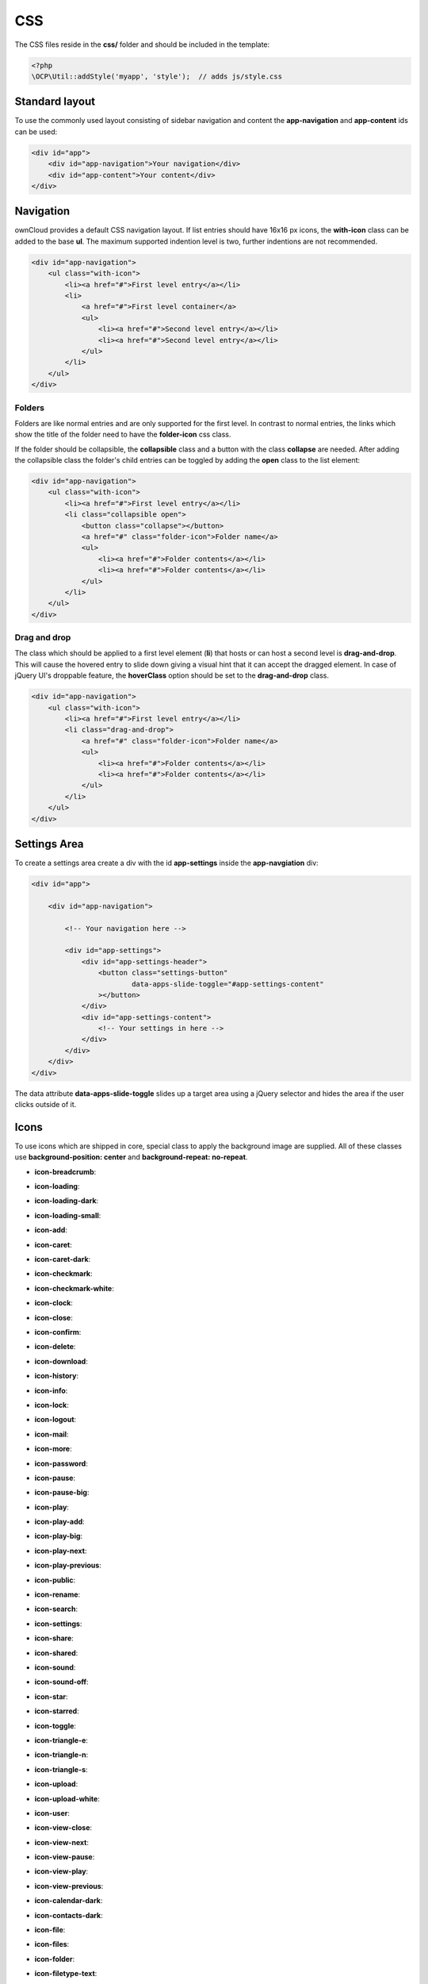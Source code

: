 ===
CSS
===

.. sectionauthor:: Bernhard Posselt <dev@bernhard-posselt.com>

The CSS files reside in the **css/** folder and should be included in the template:

.. code-block:: php

  <?php
  \OCP\Util::addStyle('myapp', 'style');  // adds js/style.css

Standard layout
===============
To use the commonly used layout consisting of sidebar navigation and content the **app-navigation** and **app-content** ids can be used:

.. code-block:: html

    <div id="app">
        <div id="app-navigation">Your navigation</div>
        <div id="app-content">Your content</div>
    </div>

Navigation
==========
ownCloud provides a default CSS navigation layout. If list entries should have 16x16 px icons, the **with-icon** class can be added to the base **ul**. The maximum supported indention level is two, further indentions are not recommended.

.. code-block:: html

    <div id="app-navigation">
        <ul class="with-icon">
            <li><a href="#">First level entry</a></li>
            <li>
                <a href="#">First level container</a>
                <ul>
                    <li><a href="#">Second level entry</a></li>
                    <li><a href="#">Second level entry</a></li>
                </ul>
            </li>
        </ul>
    </div>

Folders
-------

Folders are like normal entries and are only supported for the first level. In contrast to normal entries, the links which show the title of the folder need to have the **folder-icon** css class.

If the folder should be collapsible, the **collapsible** class and a button with the class **collapse** are needed. After adding the collapsible class the folder's child entries can be toggled by adding the **open** class to the list element:

.. code-block:: html

    <div id="app-navigation">
        <ul class="with-icon">
            <li><a href="#">First level entry</a></li>
            <li class="collapsible open">
                <button class="collapse"></button>
                <a href="#" class="folder-icon">Folder name</a>
                <ul>
                    <li><a href="#">Folder contents</a></li>
                    <li><a href="#">Folder contents</a></li>
                </ul>
            </li>
        </ul>
    </div>


Drag and drop
-------------
The class which should be applied to a first level element (**li**) that hosts or can host a second level is **drag-and-drop**. This will cause the hovered entry to slide down giving a visual hint that it can accept the dragged element. In case of jQuery UI's droppable feature, the **hoverClass** option should be set to the **drag-and-drop** class.

.. code-block:: html

    <div id="app-navigation">
        <ul class="with-icon">
            <li><a href="#">First level entry</a></li>
            <li class="drag-and-drop">
                <a href="#" class="folder-icon">Folder name</a>
                <ul>
                    <li><a href="#">Folder contents</a></li>
                    <li><a href="#">Folder contents</a></li>
                </ul>
            </li>
        </ul>
    </div>


Settings Area
=============
To create a settings area create a div with the id **app-settings** inside the **app-navgiation** div:

.. code-block:: html

    <div id="app">

        <div id="app-navigation">

            <!-- Your navigation here -->

            <div id="app-settings">
                <div id="app-settings-header">
                    <button class="settings-button"
                            data-apps-slide-toggle="#app-settings-content"
                    ></button>
                </div>
                <div id="app-settings-content">
                    <!-- Your settings in here -->
                </div>
            </div>
        </div>
    </div>

The data attribute **data-apps-slide-toggle** slides up a target area using a jQuery selector and hides the area if the user clicks outside of it.

Icons
=====
To use icons which are shipped in core, special class to apply the background image are supplied. All of these classes use **background-position: center** and **background-repeat: no-repeat**.

* **icon-breadcrumb**:
    .. image:: ../img/7/breadcrumb.png

* **icon-loading**:
    .. image:: ../img/7/loading.png

* **icon-loading-dark**:
    .. image:: ../img/7/loading-dark.png

* **icon-loading-small**:
    .. image:: ../img/7/loading-small.png

* **icon-add**:
    .. image:: ../img/7/actions/add.png

* **icon-caret**:
    .. image:: ../img/7/actions/caret.png

* **icon-caret-dark**:
    .. image:: ../img/7/actions/caret-dark.png

* **icon-checkmark**:
    .. image:: ../img/7/actions/checkmark.png

* **icon-checkmark-white**:
    .. image:: ../img/7/actions/checkmark-white.png

* **icon-clock**:
    .. image:: ../img/7/actions/clock.png

* **icon-close**:
    .. image:: ../img/7/actions/close.png

* **icon-confirm**:
    .. image:: ../img/7/actions/confirm.png

* **icon-delete**:
    .. image:: ../img/7/actions/delete.png

* **icon-download**:
    .. image:: ../img/7/actions/download.png

* **icon-history**:
    .. image:: ../img/7/actions/history.png

* **icon-info**:
    .. image:: ../img/7/actions/info.png

* **icon-lock**:
    .. image:: ../img/7/actions/lock.png

* **icon-logout**:
    .. image:: ../img/7/actions/logout.png

* **icon-mail**:
    .. image:: ../img/7/actions/mail.png

* **icon-more**:
    .. image:: ../img/7/actions/more.png

* **icon-password**:
    .. image:: ../img/7/actions/password.png

* **icon-pause**:
    .. image:: ../img/7/actions/pause.png

* **icon-pause-big**:
    .. image:: ../img/7/actions/pause-big.png

* **icon-play**:
    .. image:: ../img/7/actions/play.png

* **icon-play-add**:
    .. image:: ../img/7/actions/play-add.png

* **icon-play-big**:
    .. image:: ../img/7/actions/play-big.png

* **icon-play-next**:
    .. image:: ../img/7/actions/play-next.png

* **icon-play-previous**:
    .. image:: ../img/7/actions/play-previous.png

* **icon-public**:
    .. image:: ../img/7/actions/public.png

* **icon-rename**:
    .. image:: ../img/7/actions/rename.png

* **icon-search**:
    .. image:: ../img/7/actions/search.png

* **icon-settings**:
    .. image:: ../img/7/actions/settings.png


* **icon-share**:
    .. image:: ../img/7/actions/share.png

* **icon-shared**:
    .. image:: ../img/7/actions/shared.png

* **icon-sound**:
    .. image:: ../img/7/actions/sound.png

* **icon-sound-off**:
    .. image:: ../img/7/actions/sound-off.png

* **icon-star**:
    .. image:: ../img/7/actions/star.png

* **icon-starred**:
    .. image:: ../img/7/actions/starred.png

* **icon-toggle**:
    .. image:: ../img/7/actions/toggle.png


* **icon-triangle-e**:
    .. image:: ../img/7/actions/triangle-e.png

* **icon-triangle-n**:
    .. image:: ../img/7/actions/triangle-n.png

* **icon-triangle-s**:
    .. image:: ../img/7/actions/triangle-s.png


* **icon-upload**:
    .. image:: ../img/7/actions/upload.png

* **icon-upload-white**:
    .. image:: ../img/7/actions/upload-white.png


* **icon-user**:
    .. image:: ../img/7/actions/user.png

* **icon-view-close**:
    .. image:: ../img/7/actions/view-close.png

* **icon-view-next**:
    .. image:: ../img/7/actions/view-next.png

* **icon-view-pause**:
    .. image:: ../img/7/actions/view-pause.png

* **icon-view-play**:
    .. image:: ../img/7/actions/view-play.png

* **icon-view-previous**:
    .. image:: ../img/7/actions/view-previous.png

* **icon-calendar-dark**:
    .. image:: ../img/7/places/calendar-dark.png

* **icon-contacts-dark**:
    .. image:: ../img/7/places/contacts-dark.png

* **icon-file**:
    .. image:: ../img/7/places/file.png

* **icon-files**:
    .. image:: ../img/7/places/files.png

* **icon-folder**:
    .. image:: ../img/7/places/folder.png

* **icon-filetype-text**:
    .. image:: ../img/7/filetypes/text.png

* **icon-filetype-folder**:
    .. image:: ../img/7/filetypes/folder.png

* **icon-home**:
    .. image:: ../img/7/places/home.png

* **icon-link**:
    .. image:: ../img/7/places/link.png

* **icon-music**:
    .. image:: ../img/7/places/music.png

* **icon-picture**:
    .. image:: ../img/7/places/picture.png
